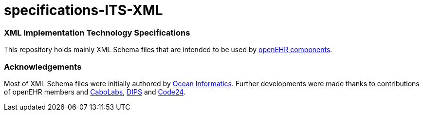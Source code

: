 # specifications-ITS-XML

### XML Implementation Technology Specifications
This repository holds mainly XML Schema files that are intended to be used by https://www.openehr.org/programs/specification/workingbaseline[openEHR components].

### Acknowledgements
Most of XML Schema files were initially authored by https://www.oceanhealthsystems.com[Ocean Informatics]. 
Further developments were made thanks to contributions of openEHR members 
and https://www.cabolabs.com/en[CaboLabs], https://www.dips.com/no?lang=eng[DIPS] and https://www.code24.nl[Code24].